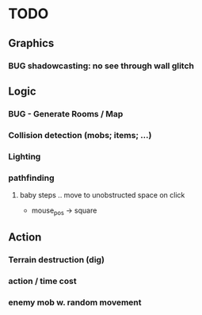 * TODO


** Graphics
*** BUG shadowcasting: no see through wall glitch

** Logic
*** BUG - Generate Rooms / Map
*** Collision detection (mobs; items; ...)
*** Lighting
*** pathfinding
**** baby steps .. move to unobstructed space on click
 - mouse_pos -> square

** Action
*** Terrain destruction (dig)
*** action / time cost
*** enemy mob w. random movement
  
 

